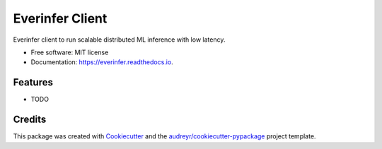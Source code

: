 ================
Everinfer Client
================


.. image:: https://img.shields.io/pypi/v/everinfer.svg
        :target: https://pypi.python.org/pypi/everinfer

.. image:: https://img.shields.io/travis/everinfer/everinfer.svg
        :target: https://travis-ci.com/everinfer/everinfer

.. image:: https://readthedocs.org/projects/everinfer/badge/?version=latest
        :target: https://everinfer.readthedocs.io/en/latest/?version=latest
        :alt: Documentation Status




Everinfer client to run scalable distributed ML inference with low latency.


* Free software: MIT license
* Documentation: https://everinfer.readthedocs.io.


Features
--------

* TODO

Credits
-------

This package was created with Cookiecutter_ and the `audreyr/cookiecutter-pypackage`_ project template.

.. _Cookiecutter: https://github.com/audreyr/cookiecutter
.. _`audreyr/cookiecutter-pypackage`: https://github.com/audreyr/cookiecutter-pypackage
